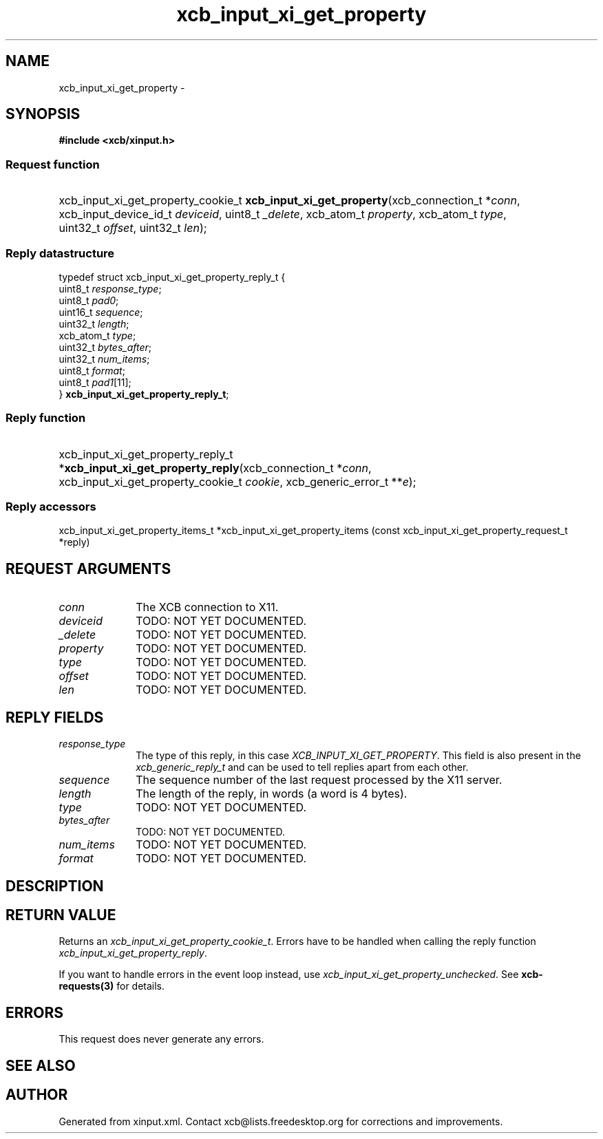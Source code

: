 .TH xcb_input_xi_get_property 3  "libxcb 1.15" "X Version 11" "XCB Requests"
.ad l
.SH NAME
xcb_input_xi_get_property \- 
.SH SYNOPSIS
.hy 0
.B #include <xcb/xinput.h>
.SS Request function
.HP
xcb_input_xi_get_property_cookie_t \fBxcb_input_xi_get_property\fP(xcb_connection_t\ *\fIconn\fP, xcb_input_device_id_t\ \fIdeviceid\fP, uint8_t\ \fI_delete\fP, xcb_atom_t\ \fIproperty\fP, xcb_atom_t\ \fItype\fP, uint32_t\ \fIoffset\fP, uint32_t\ \fIlen\fP);
.PP
.SS Reply datastructure
.nf
.sp
typedef struct xcb_input_xi_get_property_reply_t {
    uint8_t    \fIresponse_type\fP;
    uint8_t    \fIpad0\fP;
    uint16_t   \fIsequence\fP;
    uint32_t   \fIlength\fP;
    xcb_atom_t \fItype\fP;
    uint32_t   \fIbytes_after\fP;
    uint32_t   \fInum_items\fP;
    uint8_t    \fIformat\fP;
    uint8_t    \fIpad1\fP[11];
} \fBxcb_input_xi_get_property_reply_t\fP;
.fi
.SS Reply function
.HP
xcb_input_xi_get_property_reply_t *\fBxcb_input_xi_get_property_reply\fP(xcb_connection_t\ *\fIconn\fP, xcb_input_xi_get_property_cookie_t\ \fIcookie\fP, xcb_generic_error_t\ **\fIe\fP);
.SS Reply accessors
xcb_input_xi_get_property_items_t *xcb_input_xi_get_property_items (const xcb_input_xi_get_property_request_t *reply)
.br
.hy 1
.SH REQUEST ARGUMENTS
.IP \fIconn\fP 1i
The XCB connection to X11.
.IP \fIdeviceid\fP 1i
TODO: NOT YET DOCUMENTED.
.IP \fI_delete\fP 1i
TODO: NOT YET DOCUMENTED.
.IP \fIproperty\fP 1i
TODO: NOT YET DOCUMENTED.
.IP \fItype\fP 1i
TODO: NOT YET DOCUMENTED.
.IP \fIoffset\fP 1i
TODO: NOT YET DOCUMENTED.
.IP \fIlen\fP 1i
TODO: NOT YET DOCUMENTED.
.SH REPLY FIELDS
.IP \fIresponse_type\fP 1i
The type of this reply, in this case \fIXCB_INPUT_XI_GET_PROPERTY\fP. This field is also present in the \fIxcb_generic_reply_t\fP and can be used to tell replies apart from each other.
.IP \fIsequence\fP 1i
The sequence number of the last request processed by the X11 server.
.IP \fIlength\fP 1i
The length of the reply, in words (a word is 4 bytes).
.IP \fItype\fP 1i
TODO: NOT YET DOCUMENTED.
.IP \fIbytes_after\fP 1i
TODO: NOT YET DOCUMENTED.
.IP \fInum_items\fP 1i
TODO: NOT YET DOCUMENTED.
.IP \fIformat\fP 1i
TODO: NOT YET DOCUMENTED.
.SH DESCRIPTION
.SH RETURN VALUE
Returns an \fIxcb_input_xi_get_property_cookie_t\fP. Errors have to be handled when calling the reply function \fIxcb_input_xi_get_property_reply\fP.

If you want to handle errors in the event loop instead, use \fIxcb_input_xi_get_property_unchecked\fP. See \fBxcb-requests(3)\fP for details.
.SH ERRORS
This request does never generate any errors.
.SH SEE ALSO
.SH AUTHOR
Generated from xinput.xml. Contact xcb@lists.freedesktop.org for corrections and improvements.
